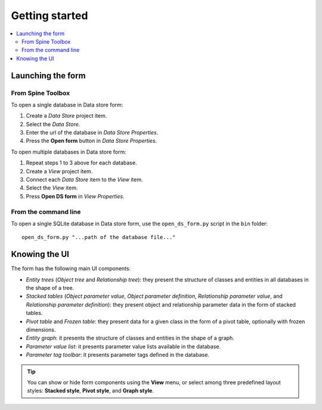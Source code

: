 ***************
Getting started
***************

.. contents::
   :local:

Launching the form
------------------

From Spine Toolbox
==================

To open a single database in Data store form:

1. Create a *Data Store* project item.
2. Select the *Data Store*.
3. Enter the url of the database in *Data Store Properties*.
4. Press the **Open form** button in *Data Store Properties*.

To open multiple databases in Data store form:

1. Repeat steps 1 to 3 above for each database.
2. Create a *View* project item.
3. Connect each *Data Store* item to the *View* item.
4. Select the *View* item.
5. Press **Open DS form** in *View Properties*.

From the command line
=====================

To open a single SQLite database in Data store form, use the ``open_ds_form.py`` script in the ``bin`` folder::

    open_ds_form.py "...path of the database file..."


Knowing the UI
--------------

The form has the following main UI components:

- *Entity trees* (*Object tree* and *Relationship tree*): 
  they present the structure of classes and entities in all databases in the shape of a tree.
- *Stacked tables* (*Object parameter value*, *Object parameter definition*, 
  *Relationship parameter value*, and *Relationship parameter definition*): 
  they present object and relationship parameter data in the form of stacked tables.
- *Pivot table* and *Frozen table*: they present data for a given class in the form of a pivot table,
  optionally with frozen dimensions.
- *Entity graph*: it presents the structure of classes and entities in the shape of a graph.
- *Parameter value list*: it presents parameter value lists available in the database.
- *Parameter tag toolbar*: it presents parameter tags defined in the database.

.. tip:: You can show or hide form components using the **View** menu,
   or select among three predefined layout styles: **Stacked style**, **Pivot style**, and **Graph style**.


